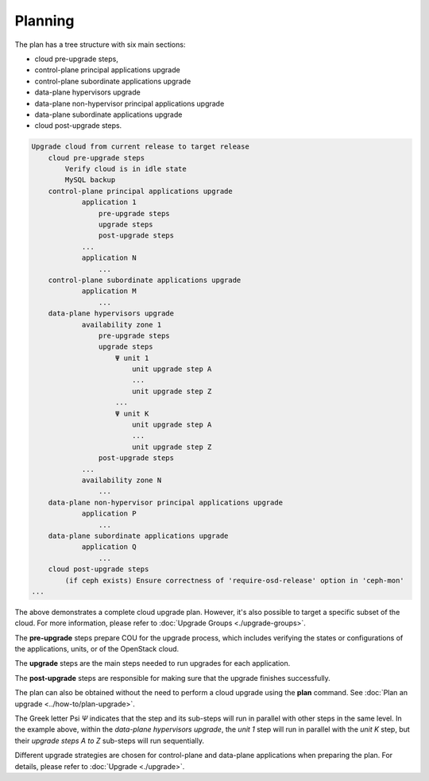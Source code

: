 ========
Planning
========

The plan has a tree structure with six main sections:

* cloud pre-upgrade steps,
* control-plane principal applications upgrade
* control-plane subordinate applications upgrade
* data-plane hypervisors upgrade
* data-plane non-hypervisor principal applications upgrade
* data-plane subordinate applications upgrade
* cloud post-upgrade steps.

.. code:: text

    Upgrade cloud from current release to target release
        cloud pre-upgrade steps
            Verify cloud is in idle state
            MySQL backup
        control-plane principal applications upgrade
                application 1
                    pre-upgrade steps
                    upgrade steps
                    post-upgrade steps
                ...
                application N
                    ...
        control-plane subordinate applications upgrade
                application M
                    ...
        data-plane hypervisors upgrade
                availability zone 1
                    pre-upgrade steps
                    upgrade steps
                        Ψ unit 1
                            unit upgrade step A
                            ...
                            unit upgrade step Z
                        ...
                        Ψ unit K
                            unit upgrade step A
                            ...
                            unit upgrade step Z
                    post-upgrade steps
                ...
                availability zone N
                    ...
        data-plane non-hypervisor principal applications upgrade
                application P
                    ...
        data-plane subordinate applications upgrade
                application Q
                    ...
        cloud post-upgrade steps
            (if ceph exists) Ensure correctness of 'require-osd-release' option in 'ceph-mon'
    ...


The above demonstrates a complete cloud upgrade plan. However, it's also possible to
target a specific subset of the cloud. For more information, please refer to
:doc:`Upgrade Groups <./upgrade-groups>`.

The **pre-upgrade** steps prepare COU for the upgrade process, which includes
verifying the states or configurations of the applications, units, or of the
OpenStack cloud.

The **upgrade** steps are the main steps needed to run upgrades for each application.

The **post-upgrade** steps are responsible for making sure that the upgrade finishes
successfully.

The plan can also be obtained without the need to perform a cloud upgrade using
the **plan** command. See :doc:`Plan an upgrade <../how-to/plan-upgrade>`.

The Greek letter Psi `Ψ` indicates that the step and its sub-steps will run in parallel with other
steps in the same level. In the example above, within the `data-plane hypervisors upgrade`, the
`unit 1` step will run in parallel with the `unit K` step, but their `upgrade steps A to Z`
sub-steps will run sequentially.

Different upgrade strategies are chosen for control-plane and data-plane applications
when preparing the plan. For details, please refer to :doc:`Upgrade <./upgrade>`.
